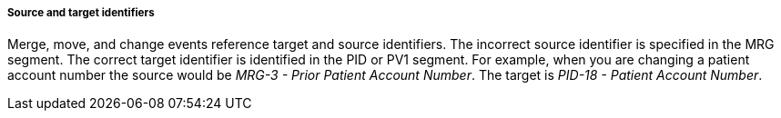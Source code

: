 ===== Source and target identifiers
[v291_section="3.6.2.1.5"]

Merge, move, and change events reference target and source identifiers. The incorrect source identifier is specified in the MRG segment. The correct target identifier is identified in the PID or PV1 segment. For example, when you are changing a patient account number the source would be _MRG-3 - Prior Patient Account Number_. The target is _PID-18 - Patient Account Number_.

